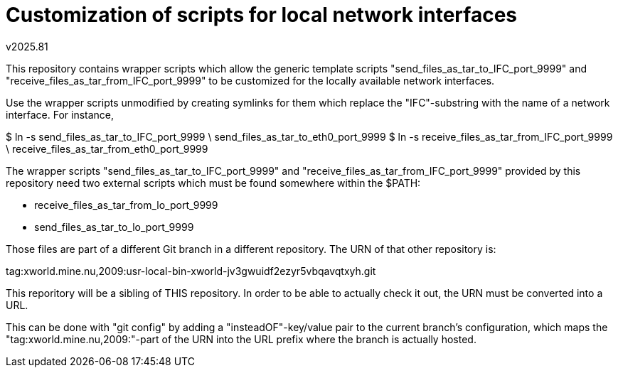Customization of scripts for local network interfaces
=====================================================
v2025.81

This repository contains wrapper scripts which allow the generic 
template scripts "send_files_as_tar_to_IFC_port_9999" and 
"receive_files_as_tar_from_IFC_port_9999" to be customized for 
the locally available network interfaces.

Use the wrapper scripts unmodified by creating symlinks for them 
which replace the "IFC"-substring with the name of a network 
interface. For instance,

$ ln -s send_files_as_tar_to_IFC_port_9999 \ 
     send_files_as_tar_to_eth0_port_9999
$ ln -s receive_files_as_tar_from_IFC_port_9999 \
     receive_files_as_tar_from_eth0_port_9999

The wrapper scripts "send_files_as_tar_to_IFC_port_9999" and 
"receive_files_as_tar_from_IFC_port_9999" provided by this 
repository need two external scripts which must be found 
somewhere within the $PATH:

* receive_files_as_tar_from_lo_port_9999
* send_files_as_tar_to_lo_port_9999 

Those files are part of a different Git branch in a different 
repository. The URN of that other repository is:

tag:xworld.mine.nu,2009:usr-local-bin-xworld-jv3gwuidf2ezyr5vbqavqtxyh.git

This reporitory will be a sibling of THIS repository. In order to 
be able to actually check it out, the URN must be converted into 
a URL.

This can be done with "git config" by adding a 
"insteadOF"-key/value pair to the current branch's configuration, 
which maps the "tag:xworld.mine.nu,2009:"-part of the URN into 
the URL prefix where the branch is actually hosted.
